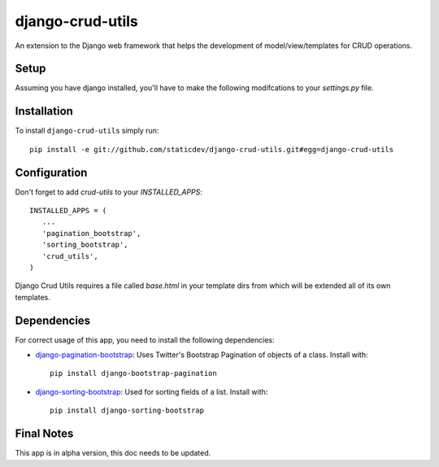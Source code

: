 django-crud-utils
===============

An extension to the Django web framework that helps the development of model/view/templates for CRUD operations.

Setup
-----

Assuming you have django installed, you'll have to make the following modifcations to your `settings.py` file.

Installation
------------
To install ``django-crud-utils`` simply run::

    pip install -e git://github.com/staticdev/django-crud-utils.git#egg=django-crud-utils

Configuration
-------------

Don't forget to add `crud-utils` to your `INSTALLED_APPS`::

      INSTALLED_APPS = (
         ...
         'pagination_bootstrap',
         'sorting_bootstrap',
         'crud_utils',
      )


Django Crud Utils requires a file called `base.html` in your template dirs from which will be extended all of its own templates.

Dependencies
-------------

For correct usage of this app, you need to install the following dependencies:

* `django-pagination-bootstrap`_: Uses Twitter's Bootstrap Pagination of objects of a class. Install with::

    pip install django-bootstrap-pagination

* `django-sorting-bootstrap`_: Used for sorting fields of a list. Install with::

    pip install django-sorting-bootstrap

Final Notes
-------------

This app is in alpha version, this doc needs to be updated.

.. _django-pagination-bootstrap: http://pypi.python.org/pypi/django-pagination-bootstrap
.. _django-sorting-bootstrap: http://pypi.python.org/pypi/django-sorting-bootstrap
